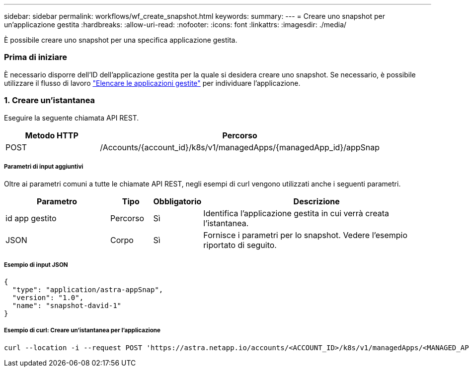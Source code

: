 ---
sidebar: sidebar 
permalink: workflows/wf_create_snapshot.html 
keywords:  
summary:  
---
= Creare uno snapshot per un'applicazione gestita
:hardbreaks:
:allow-uri-read: 
:nofooter: 
:icons: font
:linkattrs: 
:imagesdir: ./media/


[role="lead"]
È possibile creare uno snapshot per una specifica applicazione gestita.



=== Prima di iniziare

È necessario disporre dell'ID dell'applicazione gestita per la quale si desidera creare uno snapshot. Se necessario, è possibile utilizzare il flusso di lavoro link:wf_list_man_apps.html["Elencare le applicazioni gestite"] per individuare l'applicazione.



=== 1. Creare un'istantanea

Eseguire la seguente chiamata API REST.

[cols="25,75"]
|===
| Metodo HTTP | Percorso 


| POST | /Accounts/{account_id}/k8s/v1/managedApps/{managedApp_id}/appSnap 
|===


===== Parametri di input aggiuntivi

Oltre ai parametri comuni a tutte le chiamate API REST, negli esempi di curl vengono utilizzati anche i seguenti parametri.

[cols="25,10,10,55"]
|===
| Parametro | Tipo | Obbligatorio | Descrizione 


| id app gestito | Percorso | Sì | Identifica l'applicazione gestita in cui verrà creata l'istantanea. 


| JSON | Corpo | Sì | Fornisce i parametri per lo snapshot. Vedere l'esempio riportato di seguito. 
|===


===== Esempio di input JSON

[source, json]
----
{
  "type": "application/astra-appSnap",
  "version": "1.0",
  "name": "snapshot-david-1"
}
----


===== Esempio di curl: Creare un'istantanea per l'applicazione

[source, curl]
----
curl --location -i --request POST 'https://astra.netapp.io/accounts/<ACCOUNT_ID>/k8s/v1/managedApps/<MANAGED_APP_ID>/appSnaps' --header 'Content-Type: application/astra-appSnap+json' --header 'Accept: */*' --header 'Authorization: Bearer <API_TOKEN>' --d @JSONinput
----